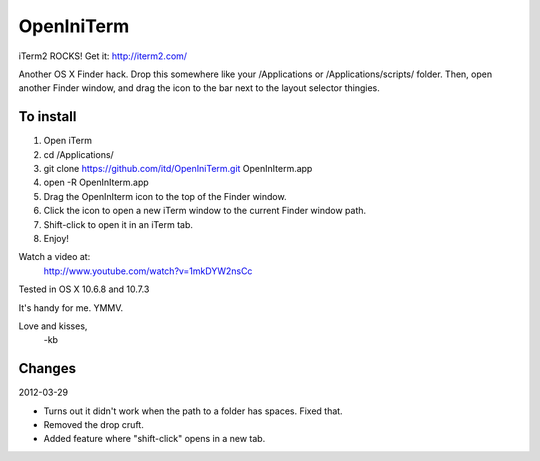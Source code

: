 ================
OpenIniTerm
================

iTerm2 ROCKS! Get it: http://iterm2.com/

Another OS X Finder hack. Drop this somewhere like
your /Applications or /Applications/scripts/ folder.
Then, open another Finder window, and drag the icon to
the bar next to the layout selector thingies.

To install
===========
1. Open iTerm
2. cd /Applications/
3. git clone https://github.com/itd/OpenIniTerm.git OpenInIterm.app
4. open -R OpenInIterm.app
5. Drag the OpenInIterm icon to the top of the Finder window.
6. Click the icon to open a new iTerm window to the current Finder window path.
7. Shift-click to open it in an iTerm tab.
8. Enjoy!

Watch a video at:
  http://www.youtube.com/watch?v=1mkDYW2nsCc

Tested in OS X 10.6.8 and 10.7.3

It's handy for me. YMMV.

Love and kisses,
  -kb


Changes
============
2012-03-29

* Turns out it didn't work when the path to a folder has spaces. Fixed that.
* Removed the drop cruft.
* Added feature where "shift-click" opens in a new tab.
